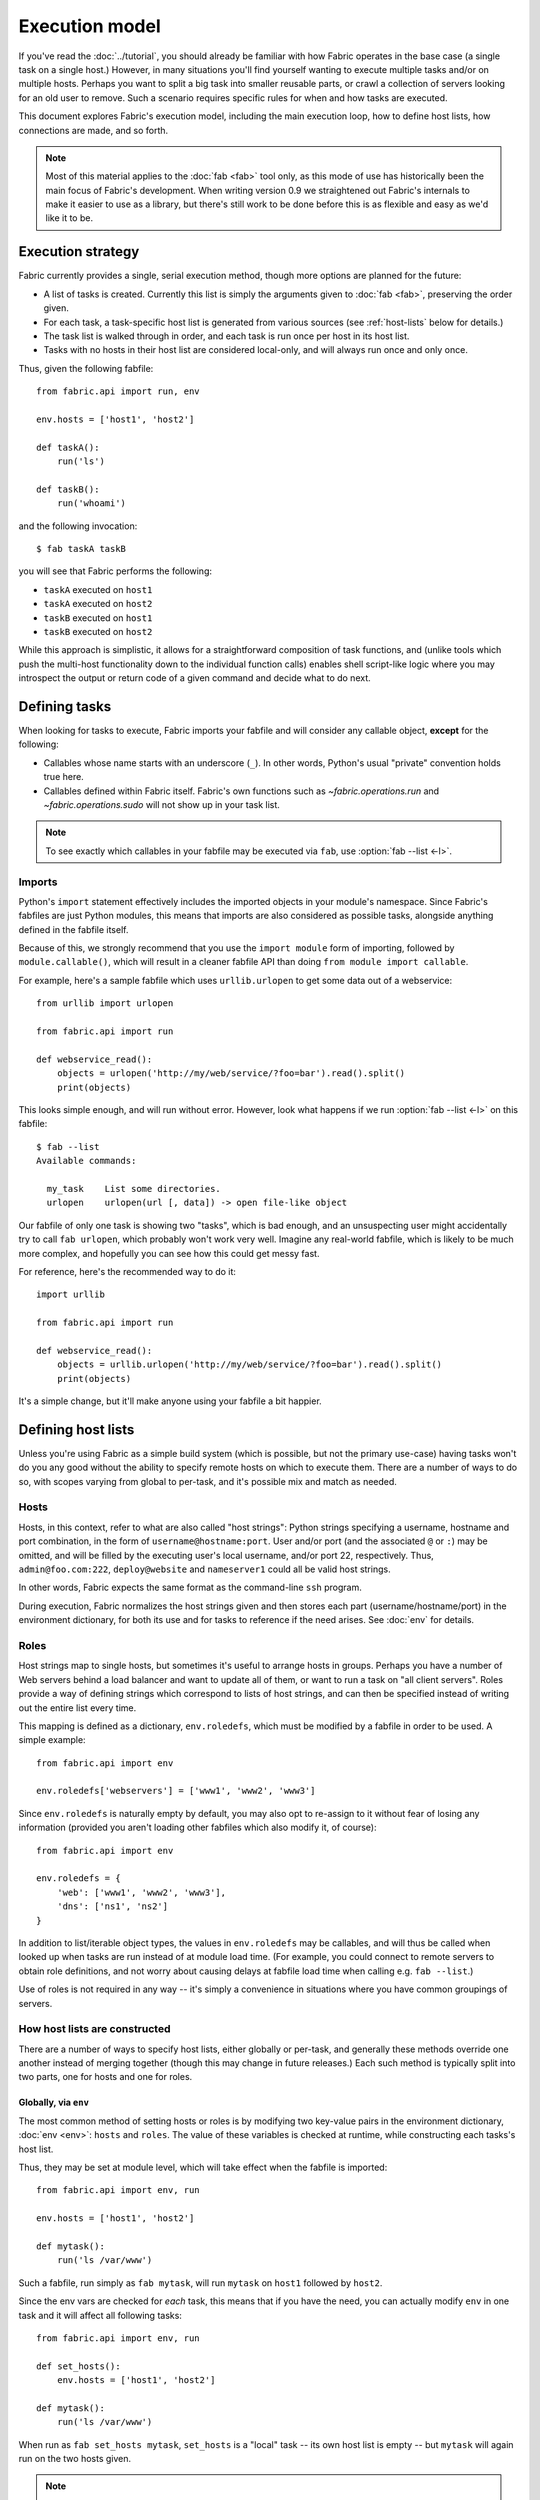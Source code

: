 ===============
Execution model
===============

If you've read the :doc:`../tutorial`, you should already be familiar with how
Fabric operates in the base case (a single task on a single host.) However, in
many situations you'll find yourself wanting to execute multiple tasks and/or
on multiple hosts. Perhaps you want to split a big task into smaller reusable
parts, or crawl a collection of servers looking for an old user to remove. Such
a scenario requires specific rules for when and how tasks are executed.

This document explores Fabric's execution model, including the main execution
loop, how to define host lists, how connections are made, and so forth.

.. note::

    Most of this material applies to the :doc:`fab <fab>` tool only, as this
    mode of use has historically been the main focus of Fabric's development.
    When writing version 0.9 we straightened out Fabric's internals to make it
    easier to use as a library, but there's still work to be done before this
    is as flexible and easy as we'd like it to be.

.. _execution-strategy:

Execution strategy
==================

Fabric currently provides a single, serial execution method, though more
options are planned for the future:

* A list of tasks is created. Currently this list is simply the arguments given
  to :doc:`fab <fab>`, preserving the order given.
* For each task, a task-specific host list is generated from various
  sources (see :ref:`host-lists` below for details.)
* The task list is walked through in order, and each task is run once per host
  in its host list.
* Tasks with no hosts in their host list are considered local-only, and will
  always run once and only once.

Thus, given the following fabfile::

    from fabric.api import run, env

    env.hosts = ['host1', 'host2']

    def taskA():
        run('ls')

    def taskB():
        run('whoami')

and the following invocation::

    $ fab taskA taskB

you will see that Fabric performs the following:

* ``taskA`` executed on ``host1``
* ``taskA`` executed on ``host2``
* ``taskB`` executed on ``host1``
* ``taskB`` executed on ``host2``

While this approach is simplistic, it allows for a straightforward composition
of task functions, and (unlike tools which push the multi-host functionality
down to the individual function calls) enables shell script-like logic where
you may introspect the output or return code of a given command and decide what
to do next.


.. _tasks-and-imports:

Defining tasks
==============

When looking for tasks to execute, Fabric imports your fabfile and will
consider any callable object, **except** for the following:

* Callables whose name starts with an underscore (``_``). In other words,
  Python's usual "private" convention holds true here.
* Callables defined within Fabric itself. Fabric's own functions such as
  `~fabric.operations.run` and `~fabric.operations.sudo`  will not show up in
  your task list.

.. note::

    To see exactly which callables in your fabfile may be executed via ``fab``,
    use :option:`fab --list <-l>`.

Imports
-------

Python's ``import`` statement effectively includes the imported objects in your
module's namespace. Since Fabric's fabfiles are just Python modules, this means
that imports are also considered as possible tasks, alongside anything defined
in the fabfile itself.

Because of this, we strongly recommend that you use the ``import module`` form
of importing, followed by ``module.callable()``, which will result in a cleaner
fabfile API than doing ``from module import callable``.

For example, here's a sample fabfile which uses ``urllib.urlopen`` to get some
data out of a webservice::

    from urllib import urlopen

    from fabric.api import run

    def webservice_read():
        objects = urlopen('http://my/web/service/?foo=bar').read().split()
        print(objects)

This looks simple enough, and will run without error. However, look what
happens if we run :option:`fab --list <-l>` on this fabfile::

    $ fab --list
    Available commands:

      my_task    List some directories.   
      urlopen    urlopen(url [, data]) -> open file-like object

Our fabfile of only one task is showing two "tasks", which is bad enough, and
an unsuspecting user might accidentally try to call ``fab urlopen``, which
probably won't work very well. Imagine any real-world fabfile, which is likely
to be much more complex, and hopefully you can see how this could get messy
fast.

For reference, here's the recommended way to do it::

    import urllib

    from fabric.api import run

    def webservice_read():
        objects = urllib.urlopen('http://my/web/service/?foo=bar').read().split()
        print(objects)

It's a simple change, but it'll make anyone using your fabfile a bit happier.


Defining host lists
===================

Unless you're using Fabric as a simple build system (which is possible, but not
the primary use-case) having tasks won't do you any good without the ability to
specify remote hosts on which to execute them. There are a number of ways to do
so, with scopes varying from global to per-task, and it's possible mix and
match as needed.

.. _host-strings:

Hosts
-----

Hosts, in this context, refer to what are also called "host strings": Python
strings specifying a username, hostname and port combination, in the form of
``username@hostname:port``. User and/or port (and the associated ``@`` or
``:``) may be omitted, and will be filled by the executing user's local
username, and/or port 22, respectively. Thus, ``admin@foo.com:222``,
``deploy@website`` and ``nameserver1`` could all be valid host strings.

In other words, Fabric expects the same format as the command-line ``ssh``
program.

During execution, Fabric normalizes the host strings given and then stores each
part (username/hostname/port) in the environment dictionary, for both its use
and for tasks to reference if the need arises. See :doc:`env` for details.

Roles
-----

Host strings map to single hosts, but sometimes it's useful to arrange hosts in
groups. Perhaps you have a number of Web servers behind a load balancer and
want to update all of them, or want to run a task on "all client servers".
Roles provide a way of defining strings which correspond to lists of host
strings, and can then be specified instead of writing out the entire list every
time.

This mapping is defined as a dictionary, ``env.roledefs``, which must be
modified by a fabfile in order to be used. A simple example::

    from fabric.api import env

    env.roledefs['webservers'] = ['www1', 'www2', 'www3']

Since ``env.roledefs`` is naturally empty by default, you may also opt to
re-assign to it without fear of losing any information (provided you aren't
loading other fabfiles which also modify it, of course)::

    from fabric.api import env

    env.roledefs = {
        'web': ['www1', 'www2', 'www3'],
        'dns': ['ns1', 'ns2']
    }

In addition to list/iterable object types, the values in ``env.roledefs`` may
be callables, and will thus be called when looked up when tasks are run instead
of at module load time. (For example, you could connect to remote servers
to obtain role definitions, and not worry about causing delays at fabfile load
time when calling e.g. ``fab --list``.)

Use of roles is not required in any way -- it's simply a convenience in
situations where you have common groupings of servers.

.. versionchanged:: 1.0
    Added ability to use callables as ``roledefs`` values.

.. _host-lists:

How host lists are constructed
------------------------------

There are a number of ways to specify host lists, either globally or per-task,
and generally these methods override one another instead of merging together
(though this may change in future releases.) Each such method is typically
split into two parts, one for hosts and one for roles.

Globally, via ``env``
~~~~~~~~~~~~~~~~~~~~~

The most common method of setting hosts or roles is by modifying two key-value
pairs in the environment dictionary, :doc:`env <env>`: ``hosts`` and ``roles``.
The value of these variables is checked at runtime, while constructing each
tasks's host list.

Thus, they may be set at module level, which will take effect when the fabfile
is imported::

    from fabric.api import env, run

    env.hosts = ['host1', 'host2']

    def mytask():
        run('ls /var/www')

Such a fabfile, run simply as ``fab mytask``, will run ``mytask`` on ``host1``
followed by ``host2``.

Since the env vars are checked for *each* task, this means that if you have the
need, you can actually modify ``env`` in one task and it will affect all
following tasks::

    from fabric.api import env, run

    def set_hosts():
        env.hosts = ['host1', 'host2']

    def mytask():
        run('ls /var/www')

When run as ``fab set_hosts mytask``, ``set_hosts`` is a "local" task -- its
own host list is empty -- but ``mytask`` will again run on the two hosts given.

.. note::

    This technique used to be a common way of creating fake "roles", but is
    less necessary now that roles are fully implemented. It may still be useful
    in some situations, however.

Alongside ``env.hosts`` is ``env.roles`` (not to be confused with
``env.roledefs``!) which, if given, will be taken as a list of role names to
look up in ``env.roledefs``.

Globally, via the command line
~~~~~~~~~~~~~~~~~~~~~~~~~~~~~~

In addition to modifying ``env.hosts`` and ``env.roles`` at the module level,
you may define them by passing comma-separated string arguments to the
command-line switches :option:`--hosts/-H <-H>` and :option:`--roles/-R <-R>`,
e.g.::

    $ fab -H host1,host2 mytask

Such an invocation is directly equivalent to ``env.hosts = ['host1', 'host2']``
-- the argument parser knows to look for these arguments and will modify
``env`` at parse time.

.. note::

    It's possible, and in fact common, to use these switches to set only a
    single host or role. Fabric simply calls ``string.split(',')`` on the given
    string, so a string with no commas turns into a single-item list.

It is important to know that these command-line switches are interpreted
**before** your fabfile is loaded: any reassignment to ``env.hosts`` or
``env.roles`` in your fabfile will overwrite them.

If you wish to nondestructively merge the command-line hosts with your
fabfile-defined ones, make sure your fabfile uses ``env.hosts.extend()``
instead::

    from fabric.api import env, run

    env.hosts.extend(['host3', 'host4'])

    def mytask():
        run('ls /var/www')

When this fabfile is run as ``fab -H host1,host2 mytask``, ``env.hosts`` will
end contain ``['host1', 'host2', 'host3', 'host4']`` at the time that
``mytask`` is executed.

.. note::

    ``env.hosts`` is simply a Python list object -- so you may use
    ``env.hosts.append()`` or any other such method you wish.

.. _hosts-per-task-cli:

Per-task, via the command line
~~~~~~~~~~~~~~~~~~~~~~~~~~~~~~

Globally setting host lists only works if you want all your tasks to run on the
same host list all the time. This isn't always true, so Fabric provides a few
ways to be more granular and specify host lists which apply to a single task
only. The first of these uses task arguments.

As outlined in :doc:`fab`, it's possible to specify per-task arguments via a
special command-line syntax. In addition to naming actual arguments to your
task function, this may be used to set the ``host``, ``hosts``, ``role`` or
``roles`` "arguments", which are interpreted by Fabric when building host lists
(and removed from the arguments passed to the task itself.)

.. note::

    Since commas are already used to separate task arguments from one another,
    semicolons must be used in the ``hosts`` or ``roles`` arguments to
    delineate individual host strings or role names. Furthermore, the argument
    must be quoted to prevent your shell from interpreting the semicolons.

Take the below fabfile, which is the same one we've been using, but which
doesn't define any host info at all::

    from fabric.api import run

    def mytask():
        run('ls /var/www')

To specify per-task hosts for ``mytask``, execute it like so::

    $ fab mytask:hosts="host1;host2"

This will override any other host list and ensure ``mytask`` always runs on
just those two hosts.

Per-task, via decorators
~~~~~~~~~~~~~~~~~~~~~~~~

If a given task should always run on a predetermined host list, you may wish to
specify this in your fabfile itself. This can be done by decorating a task
function with the `~fabric.decorators.hosts` or `~fabric.decorators.roles`
decorators. These decorators take a variable argument list, like so::

    from fabric.api import hosts, run

    @hosts('host1', 'host2')
    def mytask():
        run('ls /var/www')

When used, they override any checks of ``env`` for that particular task's host
list (though ``env`` is not modified in any way -- it is simply ignored.) Thus,
even if the above fabfile had defined ``env.hosts`` or the call to :doc:`fab
<fab>` uses :option:`--hosts/-H <-H>`, ``mytask`` would still run on a host list of
``['host1', 'host2']``.

However, decorator host lists do **not** override per-task command-line
arguments, as given in the previous section.

Order of precedence
~~~~~~~~~~~~~~~~~~~

We've been pointing out which methods of setting host lists trump the others,
as we've gone along. However, to make things clearer, here's a quick breakdown:

* Per-task, command-line host lists (``fab mytask:host=host1``) override
  absolutely everything else.
* Per-task, decorator-specified host lists (``@hosts('host1')``) override the
  ``env`` variables.
* Globally specified host lists set in the fabfile (``env.hosts = ['host1']``)
  *can* override such lists set on the command-line, but only if you're not
  careful (or want them to.)
* Globally specified host lists set on the command-line (``--hosts=host1``)
  will initialize the ``env`` variables, but that's it.

This logic may change slightly in the future to be more consistent (e.g.
having :option:`--hosts <-H>` somehow take precedence over ``env.hosts`` in the
same way that command-line per-task lists trump in-code ones) but only in a
backwards-incompatible release.

.. _combining-host-lists:

Combining host lists
--------------------

There is no "unionizing" of hosts between the various sources mentioned in
:ref:`host-lists`. If ``env.hosts`` is set to ``['host1', 'host2', 'host3']``,
and a per-function (e.g.  via `~fabric.decorators.hosts`) host list is set to
just ``['host2', 'host3']``, that function will **not** execute on ``host1``,
because the per-task decorator host list takes precedence.

However, for each given source, if both roles **and** hosts are specified, they
will be merged together into a single host list. Take, for example, this
fabfile where both of the decorators are used::

    from fabric.api import env, hosts, roles, run

    env.roledefs = {'role1': ['b', 'c']}

    @hosts('a', 'b')
    @roles('role1')
    def mytask():
        run('ls /var/www')

Assuming no command-line hosts or roles are given when ``mytask`` is executed,
this fabfile will call ``mytask`` on a host list of ``['a', 'b', 'c']`` -- the
union of ``role1`` and the contents of the `~fabric.decorators.hosts` call.


.. _failures:

Failure handling
================

Once the task list has been constructed, Fabric will start executing them as
outlined in :ref:`execution-strategy`, until all tasks have been run on the
entirety of their host lists. However, Fabric defaults to a "fail-fast"
behavior pattern: if anything goes wrong, such as a remote program returning a
nonzero return value or your fabfile's Python code encountering an exception,
execution will halt immediately.

This is typically the desired behavior, but there are many exceptions to the
rule, so Fabric provides ``env.warn_only``, a Boolean setting. It defaults to
``False``, meaning an error condition will result in the program aborting
immediately. However, if ``env.warn_only`` is set to ``True`` at the time of
failure -- with, say, the `~fabric.context_managers.settings` context
manager -- Fabric will emit a warning message but continue executing.


Connections
===========

``fab`` itself doesn't actually make any connections to remote hosts. Instead,
it simply ensures that for each distinct run of a task on one of its hosts, the
env var ``env.host_string`` is set to the right value. Users wanting to
leverage Fabric as a library may do so manually to achieve similar effects.

``env.host_string`` is (as the name implies) the "current" host string, and is
what Fabric uses to determine what connections to make (or re-use) when
network-aware functions are run. Operations like `~fabric.operations.run` or
`~fabric.operations.put` use ``env.host_string`` as a lookup key in a shared
dictionary which maps host strings to SSH connection objects.

.. note::

    The connections dictionary (currently located at
    ``fabric.state.connections``) acts as a cache, opting to return previously
    created connections if possible in order to save some overhead, and
    creating new ones otherwise.


Lazy connections
----------------

Because connections are driven by the individual operations, Fabric will not
actually make connections until they're necessary. Take for example this task
which does some local housekeeping prior to interacting with the remote
server::

    from fabric.api import *

    @hosts('host1')
    def clean_and_upload():
        local('find assets/ -name "*.DS_Store" -exec rm '{}' \;')
        local('tar czf /tmp/assets.tgz assets/')
        put('/tmp/assets.tgz', '/tmp/assets.tgz')
        with cd('/var/www/myapp/'):
            run('tar xzf /tmp/assets.tgz')

What happens, connection-wise, is as follows:

#. The two `~fabric.operations.local` calls will run without making any network
   connections whatsoever;
#. `~fabric.operations.put` asks the connection cache for a connection to
   ``host1``;
#. The connection cache fails to find an existing connection for that host
   string, and so creates a new SSH connection, returning it to
   `~fabric.operations.put`;
#. `~fabric.operations.put` uploads the file through that connection;
#. Finally, the `~fabric.operations.run` call asks the cache for a connection
   to that same host string, and is given the existing, cached connection for
   its own use.

Extrapolating from this, you can also see that tasks which don't use any
network-borne operations will never actually initiate any connections (though
they will still be run once for each host in their host list, if any.)

Closing connections
-------------------

Fabric's connection cache never closes connections itself -- it leaves this up
to whatever is using it. The :doc:`fab <fab>` tool does this bookkeeping for
you: it iterates over all open connections and closes them just before it exits
(regardless of whether the tasks failed or not.)

Library users will need to ensure they explicitly close all open connections
before their program exits. This can be accomplished by calling
`~fabric.network.disconnect_all` at the end of your script.

.. note::

    `~fabric.network.disconnect_all` may be moved to a more public location in
    the future; we're still working on making the library aspects of Fabric
    more solidified and organized.


.. _password-management:

Password management
===================

Fabric maintains an in-memory, two-tier password cache to help remember your
login and sudo passwords in certain situations; this helps avoid tedious
re-entry when multiple systems share the same password [#]_, or if a remote
system's ``sudo`` configuration doesn't do its own caching.

The first layer is a simple default or fallback password cache,
:ref:`env.password <password>`. This env var stores a single password which (if
non-empty) will be tried in the event that the host-specific cache (see below)
has no entry for the current :ref:`host string <host_string>`.

:ref:`env.passwords <passwords>` (plural!) serves as a per-user/per-host cache,
storing the most recently entered password for every unique user/host/port
combination.  Due to this cache, connections to multiple different users and/or
hosts in the same session will only require a single password entry for each.
(Previous versions of Fabric used only the single, default password cache and
thus required password re-entry every time the previously entered password
became invalid.)

Depending on your configuration and the number of hosts your session will
connect to, you may find setting either or both of these env vars to be useful.
However, Fabric will automatically fill them in as necessary without any
additional configuration.

Specifically, each time a password prompt is presented to the user, the value
entered is used to update both the single default password cache, and the cache
value for the current value of ``env.host_string``.

.. [#] We highly recommend the use of SSH `key-based access
    <http://en.wikipedia.org/wiki/Public_key>`_ instead of relying on
    homogeneous password setups, as it's significantly more secure.
